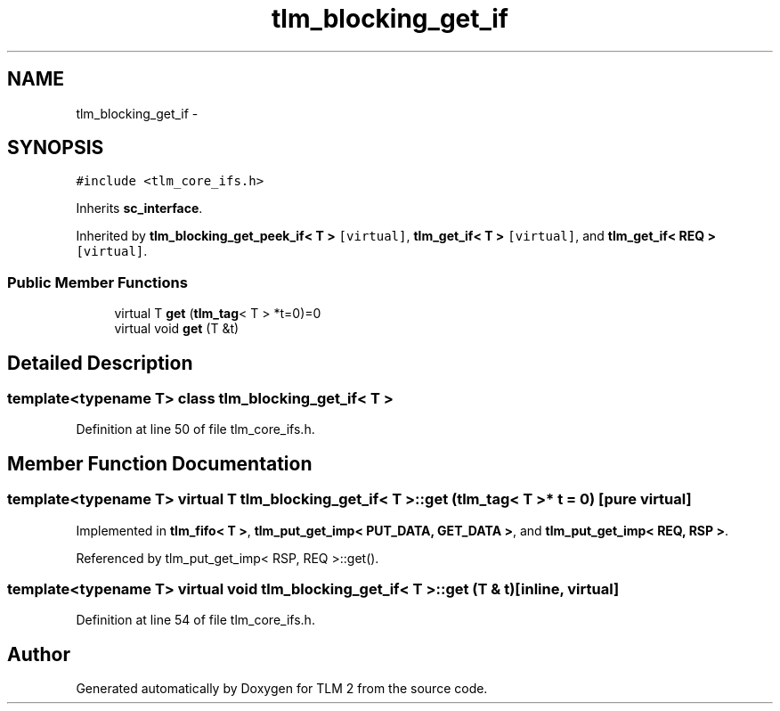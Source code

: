 .TH "tlm_blocking_get_if" 3 "17 Oct 2007" "Version 1" "TLM 2" \" -*- nroff -*-
.ad l
.nh
.SH NAME
tlm_blocking_get_if \- 
.SH SYNOPSIS
.br
.PP
\fC#include <tlm_core_ifs.h>\fP
.PP
Inherits \fBsc_interface\fP.
.PP
Inherited by \fBtlm_blocking_get_peek_if< T >\fP\fC [virtual]\fP, \fBtlm_get_if< T >\fP\fC [virtual]\fP, and \fBtlm_get_if< REQ >\fP\fC [virtual]\fP.
.PP
.SS "Public Member Functions"

.in +1c
.ti -1c
.RI "virtual T \fBget\fP (\fBtlm_tag\fP< T > *t=0)=0"
.br
.ti -1c
.RI "virtual void \fBget\fP (T &t)"
.br
.in -1c
.SH "Detailed Description"
.PP 

.SS "template<typename T> class tlm_blocking_get_if< T >"

.PP
Definition at line 50 of file tlm_core_ifs.h.
.SH "Member Function Documentation"
.PP 
.SS "template<typename T> virtual T \fBtlm_blocking_get_if\fP< T >::get (\fBtlm_tag\fP< T > * t = \fC0\fP)\fC [pure virtual]\fP"
.PP
Implemented in \fBtlm_fifo< T >\fP, \fBtlm_put_get_imp< PUT_DATA, GET_DATA >\fP, and \fBtlm_put_get_imp< REQ, RSP >\fP.
.PP
Referenced by tlm_put_get_imp< RSP, REQ >::get().
.SS "template<typename T> virtual void \fBtlm_blocking_get_if\fP< T >::get (T & t)\fC [inline, virtual]\fP"
.PP
Definition at line 54 of file tlm_core_ifs.h.

.SH "Author"
.PP 
Generated automatically by Doxygen for TLM 2 from the source code.
